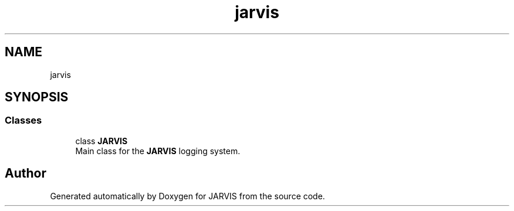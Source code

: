 .TH "jarvis" 3 "JARVIS" \" -*- nroff -*-
.ad l
.nh
.SH NAME
jarvis
.SH SYNOPSIS
.br
.PP
.SS "Classes"

.in +1c
.ti -1c
.RI "class \fBJARVIS\fP"
.br
.RI "Main class for the \fBJARVIS\fP logging system\&. "
.in -1c
.SH "Author"
.PP 
Generated automatically by Doxygen for JARVIS from the source code\&.
